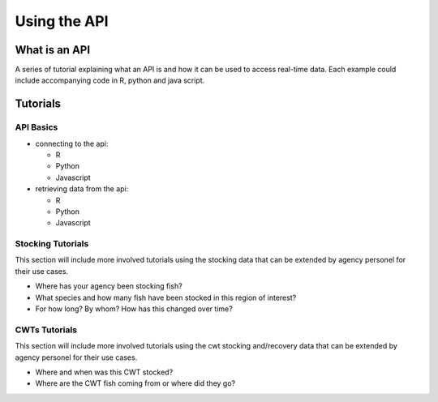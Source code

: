 Using the API
=============

What is an API
--------------

A series of tutorial explaining what an API is and how it can be
used to access real-time data.  Each example could include
accompanying code in R, python and java script.

Tutorials
---------


API Basics
~~~~~~~~~~

+ connecting to the api:

  + R

  + Python

  + Javascript


+ retrieving data from the api:

  + R

  + Python

  + Javascript




Stocking Tutorials
~~~~~~~~~~~~~~~~~~

This section will include more involved tutorials using the stocking
data that can be extended by agency personel for their use cases.

+ Where has your agency been stocking fish?

+ What species and how many fish have been stocked in this region of
  interest?

+ For how long?  By whom? How has this changed over time?

CWTs Tutorials
~~~~~~~~~~~~~~

This section will include more involved tutorials using the cwt
stocking and/recovery data that can be extended by agency personel for
their use cases.


+ Where and when was this CWT stocked?

+ Where are the CWT fish coming from or where did they go?
